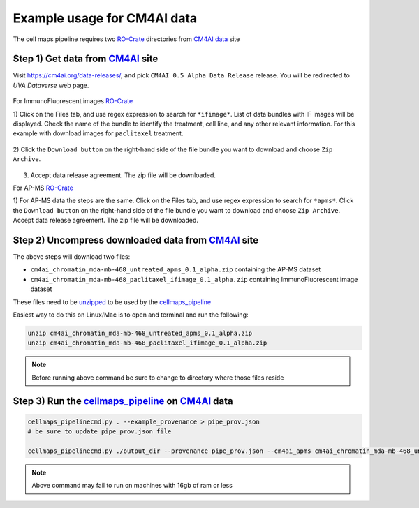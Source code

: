 =============================
Example usage for CM4AI data
=============================

The cell maps pipeline requires two `RO-Crate`_ directories from `CM4AI data`_ site


Step 1) Get data from `CM4AI`_ site
-------------------------------------

Visit https://cm4ai.org/data-releases/, and pick ``CM4AI 0.5 Alpha Data Release`` release. You will be redirected
to `UVA Dataverse` web page.

    .. image:: images/cm4aireleaseweb.png
      :alt: Data release site on CM4AI web page

For ImmunoFluorescent images `RO-Crate`_

1) Click on the Files tab, and use regex expression to search for ``*ifimage*``. List of data bundles with IF images
will be displayed. Check the name of the bundle to identify the treatment, cell line, and any other relevant
information. For this example with download images for ``paclitaxel`` treatment.

   .. image:: images/searchifimage.png
      :alt: IF images files in dataverse

2) Click the ``Download button`` on the right-hand side of the file bundle you want to download and choose
``Zip Archive``.

   .. image:: images/downloadzip.png
      :scale: 50%
      :alt: Download zip file

3) Accept data release agreement. The zip file will be downloaded.

   .. image:: images/acceptagreement.png
      :alt: Data release agreement dialog

For AP-MS `RO-Crate`_

1) For AP-MS data the steps are the same. Click on the Files tab, and use regex expression to search for ``*apms*``. Click the ``Download button`` on the right-hand side of the file bundle you want to download and choose
``Zip Archive``. Accept data release agreement. The zip file will be downloaded.

   .. image:: images/apmsdownload.png
      :alt: AP-MS file in dataverse


Step 2) Uncompress downloaded data from `CM4AI`_ site
-------------------------------------------------------

The above steps will download two files:

* ``cm4ai_chromatin_mda-mb-468_untreated_apms_0.1_alpha.zip`` containing the AP-MS dataset
* ``cm4ai_chromatin_mda-mb-468_paclitaxel_ifimage_0.1_alpha.zip`` containing ImmunoFluorescent image dataset

These files need to be `unzipped`_ to be used by the `cellmaps_pipeline`_


Easiest way to do this on Linux/Mac is to open and terminal and run the following:

.. code-block:: bash

    unzip cm4ai_chromatin_mda-mb-468_untreated_apms_0.1_alpha.zip
    unzip cm4ai_chromatin_mda-mb-468_paclitaxel_ifimage_0.1_alpha.zip

.. note::

    Before running above command be sure to change to directory where those files reside


Step 3) Run the `cellmaps_pipeline`_ on `CM4AI`_ data
---------------------------------------------------------

.. code-block:: python

    cellmaps_pipelinecmd.py . --example_provenance > pipe_prov.json
    # be sure to update pipe_prov.json file

    cellmaps_pipelinecmd.py ./output_dir --provenance pipe_prov.json --cm4ai_apms cm4ai_chromatin_mda-mb-468_untreated_apms_0.1_alpha/apms.tsv --cm4ai_image cm4ai_chromatin_mda-mb-468_paclitaxel_ifimage_0.1_alpha/MDA-MB-468_paclitaxel_antibody_gene_table.tsv

.. note::

    Above command may fail to run on machines with 16gb of ram or less


.. _CM4AI data: https://cm4ai.org/data
.. _CM4AI: https://cm4ai.org
.. _RO-Crate: https://www.researchobject.org/ro-crate/
.. _Human Protein Atlas: https://www.proteinatlas.org
.. _Bioplex: https://bioplex.hms.harvard.edu
.. _cellmaps_pipeline: https://github.com/idekerlab/cellmaps_pipeline
.. _JSON: https://www.json.org/json-en.html
.. _unzipped: https://en.wikipedia.org/wiki/ZIP_(file_format)
